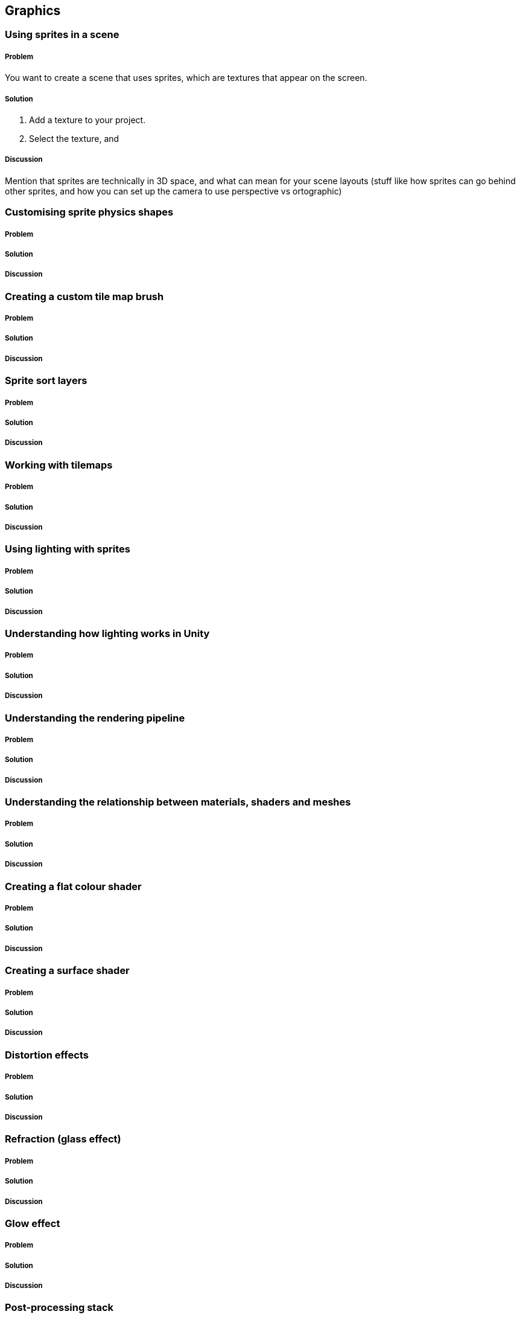 == Graphics

=== Using sprites in a scene
// card: https://trello.com/c/3JeqpTSu

===== Problem

You want to create a scene that uses sprites, which are textures that appear on the screen.

===== Solution

. Add a texture to your project.
. Select the texture, and 

// TODO: still working on this

===== Discussion

Mention that sprites are technically in 3D space, and what can mean for your scene layouts (stuff like how sprites can go behind other sprites, and how you can set up the camera to use perspective vs ortographic)

=== Customising sprite physics shapes
// card: https://trello.com/c/PAchcMaX

===== Problem



===== Solution


===== Discussion



=== Creating a custom tile map brush
// card: https://trello.com/c/DkXZhkVu

===== Problem


===== Solution


===== Discussion



=== Sprite sort layers
// card: https://trello.com/c/C1mtzFhd

===== Problem


===== Solution


===== Discussion



=== Working with tilemaps
// card: https://trello.com/c/KNOi8LYo

===== Problem


===== Solution


===== Discussion



=== Using lighting with sprites
// card: https://trello.com/c/7Pyrym63

===== Problem


===== Solution


===== Discussion


=== Understanding how lighting works in Unity
// card: https://trello.com/c/rz2WDrlL

===== Problem


===== Solution


===== Discussion



=== Understanding the rendering pipeline
// card: https://trello.com/c/NKz4kUbC

===== Problem


===== Solution


===== Discussion



=== Understanding the relationship between materials, shaders and meshes
// card: https://trello.com/c/OfTz1QtP

===== Problem


===== Solution


===== Discussion



=== Creating a flat colour shader
// card: https://trello.com/c/cYTlzO4j

===== Problem


===== Solution


===== Discussion



=== Creating a surface shader
// card: https://trello.com/c/o70tsMjW

===== Problem


===== Solution


===== Discussion



=== Distortion effects
// card: https://trello.com/c/hpkxkB2a

===== Problem


===== Solution


===== Discussion



=== Refraction (glass effect)
// card: https://trello.com/c/1SB0dh80

===== Problem


===== Solution


===== Discussion



=== Glow effect
// card: https://trello.com/c/To0BK6H5

===== Problem


===== Solution


===== Discussion



=== Post-processing stack
// card: https://trello.com/c/KzlvAO5A

===== Problem


===== Solution


===== Discussion



=== Seeing through walls
// card: https://trello.com/c/eavH8y9O

===== Problem


===== Solution


===== Discussion



=== Screen space banding (hologram scanlines effect)
// card: https://trello.com/c/RmJbZzW7

===== Problem


===== Solution


===== Discussion



=== Sampling textures in shaders
// card: https://trello.com/c/t9N0TVq3

===== Problem


===== Solution


===== Discussion



=== Using the stencil buffer
// card: https://trello.com/c/9zF6uabT

===== Problem


===== Solution


===== Discussion



=== Normal mapping
// card: https://trello.com/c/vjLOgpvE

===== Problem


===== Solution


===== Discussion



=== Screen effects (colour grading, bloom, blur)
// card: https://trello.com/c/QTJ2HyaY

===== Problem


===== Solution


===== Discussion



=== Creating an animated shader
// card: https://trello.com/c/ZS8UtBAu

===== Problem


===== Solution


===== Discussion



=== Using realtime and baked lighting
// card: https://trello.com/c/k7S841XZ

===== Problem


===== Solution


===== Discussion



=== Working with light probes
// card: https://trello.com/c/RHmGk445

===== Problem


===== Solution


===== Discussion